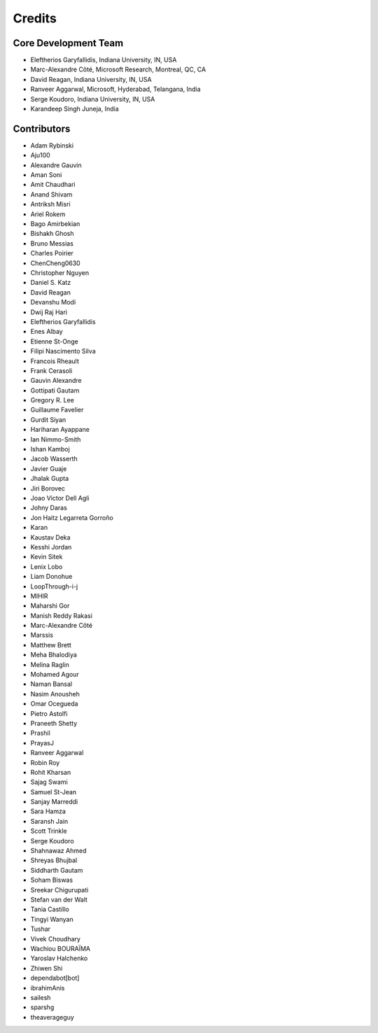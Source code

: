 ========
Credits
========

Core Development Team
---------------------

* Eleftherios Garyfallidis, Indiana University, IN, USA
* Marc-Alexandre Côté, Microsoft Research, Montreal, QC, CA
* David Reagan, Indiana University, IN, USA
* Ranveer Aggarwal, Microsoft, Hyderabad, Telangana, India
* Serge Koudoro, Indiana University, IN, USA
* Karandeep Singh Juneja, India

Contributors
------------

* Adam Rybinski
* Aju100
* Alexandre Gauvin
* Aman Soni
* Amit Chaudhari
* Anand Shivam
* Antriksh Misri
* Ariel Rokem
* Bago Amirbekian
* Bishakh Ghosh
* Bruno Messias
* Charles Poirier
* ChenCheng0630
* Christopher Nguyen
* Daniel S. Katz
* David Reagan
* Devanshu Modi
* Dwij Raj Hari
* Eleftherios Garyfallidis
* Enes Albay
* Etienne St-Onge
* Filipi Nascimento Silva
* Francois Rheault
* Frank Cerasoli
* Gauvin Alexandre
* Gottipati Gautam
* Gregory R. Lee
* Guillaume Favelier
* Gurdit Siyan
* Hariharan Ayappane
* Ian Nimmo-Smith
* Ishan Kamboj
* Jacob Wasserth
* Javier Guaje
* Jhalak Gupta
* Jiri Borovec
* Joao Victor Dell Agli
* Johny Daras
* Jon Haitz Legarreta Gorroño
* Karan
* Kaustav Deka
* Kesshi Jordan
* Kevin Sitek
* Lenix Lobo
* Liam Donohue
* LoopThrough-i-j
* MIHIR
* Maharshi Gor
* Manish Reddy Rakasi
* Marc-Alexandre Côté
* Marssis
* Matthew Brett
* Meha Bhalodiya
* Melina Raglin
* Mohamed Agour
* Naman Bansal
* Nasim Anousheh
* Omar Ocegueda
* Pietro Astolfi
* Praneeth Shetty
* Prashil
* PrayasJ
* Ranveer Aggarwal
* Robin Roy
* Rohit Kharsan
* Sajag Swami
* Samuel St-Jean
* Sanjay Marreddi
* Sara Hamza
* Saransh Jain
* Scott Trinkle
* Serge Koudoro
* Shahnawaz Ahmed
* Shreyas Bhujbal
* Siddharth Gautam
* Soham Biswas
* Sreekar Chigurupati
* Stefan van der Walt
* Tania Castillo
* Tingyi Wanyan
* Tushar
* Vivek Choudhary
* Wachiou BOURAÏMA
* Yaroslav Halchenko
* Zhiwen Shi
* dependabot[bot]
* ibrahimAnis
* sailesh
* sparshg
* theaverageguy
